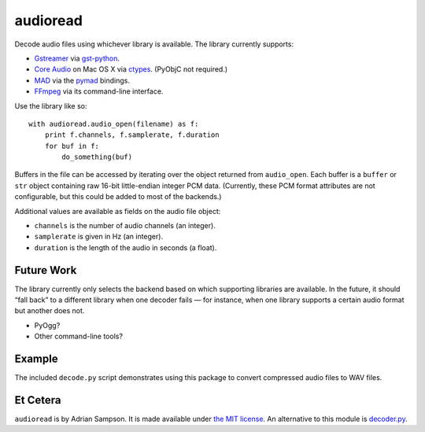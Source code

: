 audioread
=========

Decode audio files using whichever library is available. The library
currently supports:

- `Gstreamer`_ via `gst-python`_.
- `Core Audio`_ on Mac OS X via `ctypes`_. (PyObjC not required.)
- `MAD`_ via the `pymad`_ bindings.
- `FFmpeg`_ via its command-line interface.

.. _Gstreamer: http://gstreamer.freedesktop.org/
.. _gst-python: http://gstreamer.freedesktop.org/modules/gst-python.html
.. _Core Audio: http://developer.apple.com/technologies/mac/audio-and-video.html
.. _ctypes: http://docs.python.org/library/ctypes.html
.. _MAD: http://www.underbit.com/products/mad/
.. _pymad: http://spacepants.org/src/pymad/
.. _FFmpeg: http://ffmpeg.org/

Use the library like so::

    with audioread.audio_open(filename) as f:
        print f.channels, f.samplerate, f.duration
        for buf in f:
            do_something(buf)

Buffers in the file can be accessed by iterating over the object
returned from ``audio_open``. Each buffer is a ``buffer`` or ``str``
object containing raw 16-bit little-endian integer PCM data. (Currently,
these PCM format attributes are not configurable, but this could be
added to most of the backends.)

Additional values are available as fields on the audio file object:

- ``channels`` is the number of audio channels (an integer).
- ``samplerate`` is given in Hz (an integer).
- ``duration`` is the length of the audio in seconds (a float).

Future Work
-----------

The library currently only selects the backend based on which supporting
libraries are available. In the future, it should “fall back” to a
different library when one decoder fails — for instance, when one
library supports a certain audio format but another does not.

-  PyOgg?
-  Other command-line tools?

Example
-------

The included ``decode.py`` script demonstrates using this package to
convert compressed audio files to WAV files.

Et Cetera
---------

``audioread`` is by Adrian Sampson. It is made available under `the MIT
license`_. An alternative to this module is `decoder.py`_.

.. _the MIT license: http://www.opensource.org/licenses/mit-license.php
.. _decoder.py: http://www.brailleweb.com/cgi-bin/python.py
